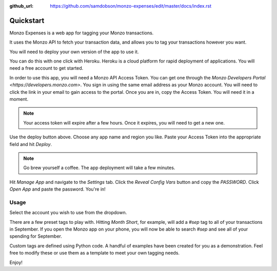 :github_url: https://github.com/samdobson/monzo-expenses/edit/master/docs/index.rst

Quickstart
==========

Monzo Expenses is a web app for tagging your Monzo transactions.

It uses the Monzo API to fetch your transaction data, and allows you to tag your transactions however you want.

You will need to deploy your own version of the app to use it.

You can do this with one click with Heroku. Heroku is a cloud platform for rapid deployment of applications. You will need a free account to get started.

.. image:: https://www.herokucdn.com/deploy/button.svg
   :target: https://heroku.com/deploy/?template=https://github.com/samdobson/monzo-expenses

In order to use this app, you will need a Monzo API Access Token. You can get one through the `Monzo Developers Portal <https://developers.monzo.com>`. You sign in using the same email address as your Monzo account. You will need to click the link in your email to gain access to the portal. Once you are in, copy the Access Token. You will need it in a moment.

.. note::
   Your access token will expire after a few hours. Once it expires,
   you will need to get a new one.

Use the deploy button above. Choose any app name and region you like. Paste your Access Token into the appropriate field and hit `Deploy`.

.. note::
   Go brew yourself a coffee. The app deployment will take a few minutes.

Hit `Manage App` and navigate to the `Settings` tab. Click the `Reveal Config Vars` button and copy the `PASSWORD`. Click `Open App` and paste the password. You're in!

Usage
-----

Select the account you wish to use from the dropdown.

There are a few preset tags to play with. Hitting `Month Short`, for example, will add a `#sep` tag to all of your transactions in September. If you open the Monzo app on your phone, you will now be able to search `#sep` and see all of your spending for September.

Custom tags are defined using Python code. A handful of examples have been created for you as a demonstration. Feel free to modify these or use them as a template to meet your own tagging needs.

Enjoy!

